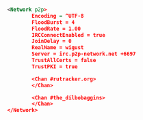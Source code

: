 #+BEGIN_SRC xml

          <Network p2p>
                  Encoding = ^UTF-8
                  FloodBurst = 4
                  FloodRate = 1.00
                  IRCConnectEnabled = true
                  JoinDelay = 0
                  RealName = wigust
                  Server = irc.p2p-network.net +6697
                  TrustAllCerts = false
                  TrustPKI = true

                  <Chan #rutracker.org>
                  </Chan>

                  <Chan #the_dilbobaggins>
                  </Chan>
          </Network>

#+END_SRC
